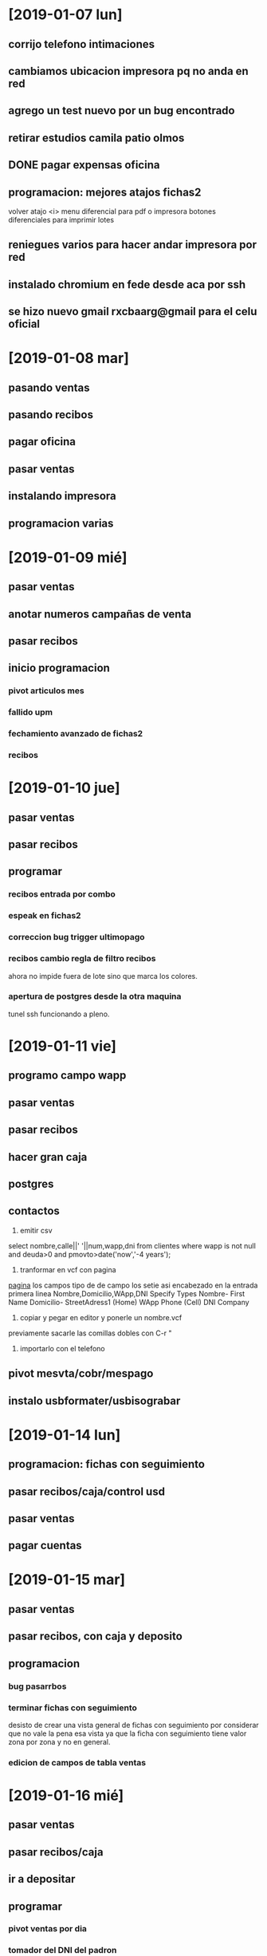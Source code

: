 * [2019-01-07 lun]
** corrijo telefono intimaciones
** cambiamos ubicacion impresora pq no anda en red
** agrego un test nuevo por un bug encontrado
** retirar estudios camila patio olmos
** DONE pagar expensas oficina
** programacion: mejores atajos fichas2
volver atajo <i>
menu diferencial para pdf o impresora
botones diferenciales para imprimir lotes
** reniegues varios para hacer andar impresora por red
** instalado chromium en fede desde aca por ssh
** se hizo nuevo gmail rxcbaarg@gmail para el celu oficial

* [2019-01-08 mar]
** pasando ventas
:LOGBOOK:
CLOCK: [2019-01-08 mar 08:34]--[2019-01-08 mar 08:37] =>  0:03
:END:
** pasando recibos
:LOGBOOK:
CLOCK: [2019-01-08 mar 08:37]--[2019-01-08 mar 12:00] =>  3:23
:END:
** pagar oficina
:LOGBOOK:
CLOCK: [2019-01-08 mar 12:00]--[2019-01-08 mar 13:09] =>  1:09
:END:
** pasar ventas
:LOGBOOK:
CLOCK: [2019-01-08 mar 13:09]--[2019-01-08 mar 15:44] =>  2:35
:END:
** instalando impresora 
:LOGBOOK:
CLOCK: [2019-01-08 mar 16:00]--[2019-01-08 mar 16:52] =>  0:52
:END:
** programacion varias
:LOGBOOK:
CLOCK: [2019-01-08 mar 17:10]--[2019-01-08 mar 18:13] =>  1:03
:END:
* [2019-01-09 mié]
** pasar ventas
:LOGBOOK:
CLOCK: [2019-01-09 mié 08:40]--[2019-01-09 mié 09:05] =>  0:25
:END:
** anotar numeros campañas de venta
:LOGBOOK:
CLOCK: [2019-01-09 mié 09:11]--[2019-01-09 mié 09:24] =>  0:13
:END:
** pasar recibos
:LOGBOOK:
CLOCK: [2019-01-09 mié 09:24]--[2019-01-09 mié 11:39] =>  2:15
:END:
** inicio programacion
:LOGBOOK:
CLOCK: [2019-01-09 mié 11:39]--[2019-01-09 mié 15:52] =>  4:13
:END:
*** pivot articulos mes
*** fallido upm
*** fechamiento avanzado de fichas2
*** recibos
:LOGBOOK:
CLOCK: [2019-01-09 mié 17:03]--[2019-01-09 mié 17:38] =>  0:35
:END:
* [2019-01-10 jue]
** pasar ventas
:LOGBOOK:
CLOCK: [2019-01-10 jue 08:50]--[2019-01-10 jue 09:58] =>  1:08
:END:
** pasar recibos
:LOGBOOK:
CLOCK: [2019-01-10 jue 09:58]--[2019-01-10 jue 10:36] =>  0:38
:END:
** programar
:LOGBOOK:
CLOCK: [2019-01-10 jue 16:35]--[2019-01-10 jue 17:26] =>  0:51
CLOCK: [2019-01-10 jue 13:37]--[2019-01-10 jue 15:08] =>  1:31
CLOCK: [2019-01-10 jue 10:36]--[2019-01-10 jue 12:41] =>  2:05
:END:
*** recibos entrada por combo
*** espeak en fichas2
*** correccion bug trigger ultimopago
*** recibos cambio regla de filtro recibos
ahora no impide fuera de lote sino que marca los colores.
*** apertura de postgres desde la otra maquina
tunel ssh funcionando a pleno.
* [2019-01-11 vie]
** programo campo wapp
:LOGBOOK:
CLOCK: [2019-01-11 vie 08:47]--[2019-01-11 vie 09:13] =>  0:26
:END:
** pasar ventas
:LOGBOOK:
CLOCK: [2019-01-11 vie 09:13]--[2019-01-11 vie 10:05] =>  0:52
:END:
** pasar recibos
:LOGBOOK:
CLOCK: [2019-01-11 vie 10:05]--[2019-01-11 vie 11:55] =>  1:50
:END:
** hacer gran caja
:LOGBOOK:
CLOCK: [2019-01-11 vie 11:55]--[2019-01-11 vie 12:15] =>  0:20
:END:
** postgres
:LOGBOOK:
CLOCK: [2019-01-11 vie 12:20]--[2019-01-11 vie 12:56] =>  0:36
:END:
** contactos
:LOGBOOK:
CLOCK: [2019-01-11 vie 12:56]--[2019-01-11 vie 15:24] =>  2:28
:END:
1. emitir csv
select nombre,calle||' '||num,wapp,dni from clientes where wapp is not null and deuda>0 and pmovto>date('now','-4 years');

2. tranformar en vcf con pagina
[[http://phrogz.net/js/csv2vcard_2.html][pagina]]
los campos tipo de de campo los setie asi
encabezado en la entrada primera linea 
Nombre,Domicilio,WApp,DNI
Specify Types
Nombre- First Name
Domicilio- StreetAdress1 (Home)
WApp Phone (Cell)
DNI Company

1. copiar y pegar en editor y ponerle un nombre.vcf
previamente sacarle las comillas dobles con C-r " 
2. importarlo con el telefono
** pivot mesvta/cobr/mespago
:LOGBOOK:
CLOCK: [2019-01-11 vie 16:00]--[2019-01-11 vie 16:33] =>  0:33
CLOCK: [2019-01-11 vie 15:39]--[2019-01-11 vie 15:56] =>  0:17
:END:
** instalo usbformater/usbisograbar
:LOGBOOK:
CLOCK: [2019-01-11 vie 16:45]--[2019-01-11 vie 17:35] =>  0:50
:END:
* [2019-01-14 lun]
** programacion: fichas con seguimiento 
:LOGBOOK:
CLOCK: [2019-01-14 lun 08:46]--[2019-01-14 lun 09:53] =>  1:07
:END:
** pasar recibos/caja/control usd
:LOGBOOK:
CLOCK: [2019-01-14 lun 09:53]--[2019-01-14 lun 12:33] =>  2:40
:END:
** pasar ventas
:LOGBOOK:
CLOCK: [2019-01-14 lun 12:34]--[2019-01-14 lun 14:50] =>  2:16
:END:
** pagar cuentas
:LOGBOOK:
CLOCK: [2019-01-14 lun 16:30]--[2019-01-14 lun 17:31] =>  1:01
:END:
* [2019-01-15 mar]
** pasar ventas
:LOGBOOK:
CLOCK: [2019-01-15 mar 09:05]--[2019-01-15 mar 09:52] =>  0:47
:END:
** pasar recibos, con caja y deposito
:LOGBOOK:
CLOCK: [2019-01-15 mar 09:52]--[2019-01-15 mar 12:53] =>  3:01
:END:
** programacion
*** bug pasarrbos
:LOGBOOK:
CLOCK: [2019-01-15 mar 13:19]--[2019-01-15 mar 15:34] =>  2:15
:END:
*** terminar fichas con seguimiento
:LOGBOOK:
CLOCK: [2019-01-15 mar 15:34]--[2019-01-15 mar 16:03] =>  0:29
:END:
desisto de crear una vista general de fichas con seguimiento por
considerar que no vale la pena esa vista ya que la ficha con
seguimiento tiene valor zona por zona y no en general.
*** edicion de campos de tabla ventas
:LOGBOOK:
CLOCK: [2019-01-15 mar 16:07]--[2019-01-15 mar 17:03] =>  0:56
:END:
* [2019-01-16 mié]
** pasar ventas
:LOGBOOK:
CLOCK: [2019-01-16 mié 08:41]--[2019-01-16 mié 09:14] =>  0:33
:END:
** pasar recibos/caja
:LOGBOOK:
CLOCK: [2019-01-16 mié 09:15]--[2019-01-16 mié 11:18] =>  2:03
:END:
** ir a depositar
:LOGBOOK:
CLOCK: [2019-01-16 mié 11:18]--[2019-01-16 mié 11:53] =>  0:35
:END:
** programar
*** pivot ventas por dia
:LOGBOOK:
CLOCK: [2019-01-16 mié 11:55]--[2019-01-16 mié 14:44] =>  2:49
:END:
*** tomador del DNI del padron
:LOGBOOK:
CLOCK: [2019-01-16 mié 14:45]--[2019-01-16 mié 15:10] =>  0:25
:END:
*** padron en buscador
:LOGBOOK:
CLOCK: [2019-01-16 mié 16:00]--[2019-01-16 mié 16:16] =>  0:16
CLOCK: [2019-01-16 mié 15:31]--[2019-01-16 mié 15:47] =>  0:16
:END:
*** instalar pgmodeler
:LOGBOOK:
CLOCK: [2019-01-16 mié 16:16]--[2019-01-16 mié 17:12] =>  0:56
CLOCK: [2019-01-16 mié 15:47]--[2019-01-16 mié 16:00] =>  0:13
:END:
* [2019-01-17 jue]
** pasar ventas
:LOGBOOK:
CLOCK: [2019-01-17 jue 08:55]--[2019-01-17 jue 09:25] =>  0:30
:END:
** cargar pgmodeler
:LOGBOOK:
CLOCK: [2019-01-17 jue 13:11]--[2019-01-17 jue 13:56] =>  0:45
CLOCK: [2019-01-17 jue 09:25]--[2019-01-17 jue 10:21] =>  0:56
:END:
***  buscador.tcl 
*** remodelacion de las tablas en postgres
:LOGBOOK:
CLOCK: [2019-01-17 jue 16:30]--[2019-01-17 jue 17:37] =>  1:07
:END:
usando diff de pgmodeler y arreglando postgres3
** pasar recibos y caja
:LOGBOOK:
CLOCK: [2019-01-17 jue 15:38]--[2019-01-17 jue 17:37] =>  1:59
CLOCK: [2019-01-17 jue 10:35]--[2019-01-17 jue 12:15] =>  1:40
:END:
** programacion
:LOGBOOK:
CLOCK: [2019-01-17 jue 13:56]--[2019-01-17 jue 14:34] =>  0:38
:END:
*** DONE vista pagos futuros por asignado
- State "DONE"       from "TODO"       [2019-01-17 jue 14:34]
* [2019-01-18 vie]
** pasar ventas
:LOGBOOK:
CLOCK: [2019-01-18 vie 08:49]--[2019-01-18 vie 09:52] =>  1:03
:END:
** pasar recibos y pgmodeler mientras tanto y fui super
:LOGBOOK:
CLOCK: [2019-01-18 vie 13:08]--[2019-01-18 vie 13:59] =>  0:51
CLOCK: [2019-01-18 vie 09:52]--[2019-01-18 vie 12:32] =>  2:40
:END:
** subir seven
:LOGBOOK:
CLOCK: [2019-01-18 vie 13:59]--[2019-01-18 vie 14:42] =>  0:43
:END:
** pgmodeler
:LOGBOOK:
CLOCK: [2019-01-18 vie 15:45]--[2019-01-18 vie 16:56] =>  1:11
:END:
* [2019-01-21 lun]
** pasar rbos
:LOGBOOK:
CLOCK: [2019-01-21 lun 08:55]--[2019-01-21 lun 11:55] =>  3:00
:END:
** conteo caja y deposito
:LOGBOOK:
CLOCK: [2019-01-21 lun 11:56]--[2019-01-21 lun 13:17] =>  1:21
:END:
** pasar ventas
:LOGBOOK:
CLOCK: [2019-01-21 lun 13:17]--[2019-01-21 lun 14:26] =>  1:09
:END:
** programacion llamables
:LOGBOOK:
CLOCK: [2019-01-21 lun 15:30]--[2019-01-21 lun 17:08] =>  1:38
:END:
*** cambiar menu por toolbar
*** agregar t3 en modo mes
*** pasado a llamar
*** campos control de llamado/fechallamado/gestionterminada
* [2019-01-22 mar]
** pasar ventas y atencion al Deivi
:LOGBOOK:
CLOCK: [2019-01-22 mar 08:29]--[2019-01-22 mar 10:21] =>  1:52
:END:
** pasar recibos y banco
:LOGBOOK:
CLOCK: [2019-01-22 mar 10:21]--[2019-01-22 mar 12:44] =>  2:23
:END:
** programacion postgres en red
:LOGBOOK:
CLOCK: [2019-01-22 mar 12:44]--[2019-01-22 mar 14:20] =>  1:36
:END:
** programar impresion de pedidos vieja
:LOGBOOK:
CLOCK: [2019-01-22 mar 14:44]--[2019-01-22 mar 15:11] =>  0:27
:END:
** programar lista de seguimiento
:LOGBOOK:
CLOCK: [2019-01-22 mar 15:11]--[2019-01-22 mar 16:52] =>  1:41
:END:
* [2019-01-23 mié]
** pasar recibos
:LOGBOOK:
CLOCK: [2019-01-23 mié 08:25]--[2019-01-23 mié 08:32] =>  0:07
:END:
** pasar ventas
:LOGBOOK:
CLOCK: [2019-01-23 mié 08:32]--[2019-01-23 mié 09:34] =>  1:02
:END:
** pasar recibos
:LOGBOOK:
CLOCK: [2019-01-23 mié 09:34]--[2019-01-23 mié 10:52] =>  1:18
:END:
** caja y banco
:LOGBOOK:
CLOCK: [2019-01-23 mié 11:11]--[2019-01-23 mié 12:38] =>  1:27
:END:
** programacion
*** arreglo impresion provisoria
:LOGBOOK:
CLOCK: [2019-01-23 mié 12:41]--[2019-01-23 mié 14:44] =>  2:03
:END:
*** seguimiento
:LOGBOOK:
CLOCK: [2019-01-23 mié 14:49]--[2019-01-23 mié 15:40] =>  0:51
:END:
* [2019-01-24 jue]
** pasar ventas,banco,pasar recibos, programar
:LOGBOOK:
CLOCK: [2019-01-24 jue 08:51]--[2019-01-24 jue 14:17] =>  5:26
:END:
** programar
*** mensaje wassap
:LOGBOOK:
CLOCK: [2019-01-24 jue 14:18]--[2019-01-24 jue 16:58] =>  2:40
:END:
